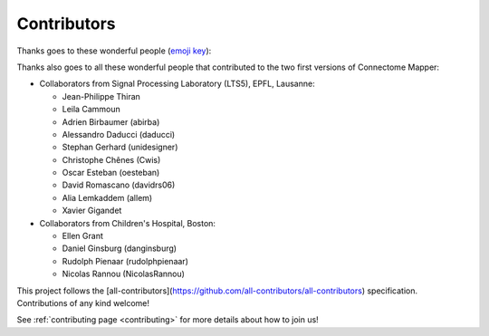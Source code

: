 
**************
Contributors
**************

Thanks goes to these wonderful people (`emoji key <https://allcontributors.org/docs/en/emoji-key>`_):

.. raw:: html

  <!-- ALL-CONTRIBUTORS-LIST:START - Copy the content in README if the bot has been called and the list updated -->
  <table>
    <tr>
      <td align="center"><a href="https://github.com/sebastientourbier"><img src="https://avatars.githubusercontent.com/u/22279770?v=4?s=100" width="100px;" alt=""/><br /><sub><b>Sébastien Tourbier</b></sub></a><br /><a href="https://github.com/connectomicslab/connectomemapper3/commits?author=sebastientourbier" title="Code">💻</a> <a href="#design-sebastientourbier" title="Design">🎨</a> <a href="#infra-sebastientourbier" title="Infrastructure (Hosting, Build-Tools, etc)">🚇</a> <a href="https://github.com/connectomicslab/connectomemapper3/commits?author=sebastientourbier" title="Tests">⚠️</a> <a href="#example-sebastientourbier" title="Examples">💡</a> <a href="#ideas-sebastientourbier" title="Ideas, Planning, & Feedback">🤔</a> <a href="#mentoring-sebastientourbier" title="Mentoring">🧑‍🏫</a> <a href="#projectManagement-sebastientourbier" title="Project Management">📆</a> <a href="https://github.com/connectomicslab/connectomemapper3/pulls?q=is%3Apr+reviewed-by%3Asebastientourbier" title="Reviewed Pull Requests">👀</a> <a href="#tutorial-sebastientourbier" title="Tutorials">✅</a> <a href="#talk-sebastientourbier" title="Talks">📢</a></td>
      <td align="center"><a href="https://github.com/joanrue"><img src="https://avatars.githubusercontent.com/u/13551804?v=4?s=100" width="100px;" alt=""/><br /><sub><b>joanrue</b></sub></a><br /><a href="https://github.com/connectomicslab/connectomemapper3/issues?q=author%3Ajoanrue" title="Bug reports">🐛</a> <a href="https://github.com/connectomicslab/connectomemapper3/commits?author=joanrue" title="Code">💻</a> <a href="https://github.com/connectomicslab/connectomemapper3/commits?author=joanrue" title="Tests">⚠️</a> <a href="#ideas-joanrue" title="Ideas, Planning, & Feedback">🤔</a></td>
      <td align="center"><a href="https://github.com/Katharinski"><img src="https://avatars.githubusercontent.com/u/20595787?v=4?s=100" width="100px;" alt=""/><br /><sub><b>Katharina Glomb</b></sub></a><br /><a href="https://github.com/connectomicslab/connectomemapper3/issues?q=author%3AKatharinski" title="Bug reports">🐛</a> <a href="https://github.com/connectomicslab/connectomemapper3/commits?author=Katharinski" title="Code">💻</a> <a href="https://github.com/connectomicslab/connectomemapper3/commits?author=Katharinski" title="Tests">⚠️</a> <a href="#ideas-Katharinski" title="Ideas, Planning, & Feedback">🤔</a></td>
      <td align="center"><a href="https://www.linkedin.com/in/aniltuncel/"><img src="https://avatars.githubusercontent.com/u/7026020?v=4?s=100" width="100px;" alt=""/><br /><sub><b>anilbey</b></sub></a><br /><a href="https://github.com/connectomicslab/connectomemapper3/commits?author=anilbey" title="Code">💻</a> <a href="https://github.com/connectomicslab/connectomemapper3/commits?author=anilbey" title="Tests">⚠️</a> <a href="#ideas-anilbey" title="Ideas, Planning, & Feedback">🤔</a> <a href="https://github.com/connectomicslab/connectomemapper3/commits?author=anilbey" title="Documentation">📖</a></td>
      <td align="center"><a href="https://github.com/jwirsich"><img src="https://avatars.githubusercontent.com/u/7943145?v=4?s=100" width="100px;" alt=""/><br /><sub><b>jwirsich</b></sub></a><br /><a href="https://github.com/connectomicslab/connectomemapper3/issues?q=author%3Ajwirsich" title="Bug reports">🐛</a> <a href="https://github.com/connectomicslab/connectomemapper3/commits?author=jwirsich" title="Code">💻</a> <a href="#ideas-jwirsich" title="Ideas, Planning, & Feedback">🤔</a></td>
      <td align="center"><a href="https://github.com/kuba-fidel"><img src="https://avatars.githubusercontent.com/u/92929875?v=4?s=100" width="100px;" alt=""/><br /><sub><b>kuba-fidel</b></sub></a><br /><a href="https://github.com/connectomicslab/connectomemapper3/commits?author=kuba-fidel" title="Code">💻</a> <a href="https://github.com/connectomicslab/connectomemapper3/commits?author=kuba-fidel" title="Documentation">📖</a> <a href="#ideas-kuba-fidel" title="Ideas, Planning, & Feedback">🤔</a></td>
      <td align="center"><a href="https://github.com/stefanches7"><img src="https://avatars.githubusercontent.com/u/17748742?v=4?s=100" width="100px;" alt=""/><br /><sub><b>Stefan</b></sub></a><br /><a href="https://github.com/connectomicslab/connectomemapper3/commits?author=stefanches7" title="Code">💻</a> <a href="#tutorial-stefanches7" title="Tutorials">✅</a> <a href="#ideas-stefanches7" title="Ideas, Planning, & Feedback">🤔</a></td>
    </tr>
    <tr>
      <td align="center"><a href="https://github.com/mschoettner"><img src="https://avatars.githubusercontent.com/u/48212821?v=4?s=100" width="100px;" alt=""/><br /><sub><b>Mikkel Schöttner</b></sub></a><br /><a href="#tutorial-mschoettner" title="Tutorials">✅</a> <a href="https://github.com/connectomicslab/connectomemapper3/commits?author=mschoettner" title="Code">💻</a> <a href="#ideas-mschoettner" title="Ideas, Planning, & Feedback">🤔</a></td>
      <td align="center"><a href="https://github.com/yasseraleman"><img src="https://avatars.githubusercontent.com/u/7859430?v=4?s=100" width="100px;" alt=""/><br /><sub><b>yasseraleman</b></sub></a><br /><a href="https://github.com/connectomicslab/connectomemapper3/commits?author=yasseraleman" title="Code">💻</a> <a href="#ideas-yasseraleman" title="Ideas, Planning, & Feedback">🤔</a></td>
      <td align="center"><a href="https://github.com/agriffa"><img src="https://avatars.githubusercontent.com/u/557451?v=4?s=100" width="100px;" alt=""/><br /><sub><b>agriffa</b></sub></a><br /><a href="https://github.com/connectomicslab/connectomemapper3/commits?author=agriffa" title="Code">💻</a> <a href="#ideas-agriffa" title="Ideas, Planning, & Feedback">🤔</a></td>
      <td align="center"><a href="https://github.com/emullier"><img src="https://avatars.githubusercontent.com/u/43587002?v=4?s=100" width="100px;" alt=""/><br /><sub><b>Emeline Mullier</b></sub></a><br /><a href="https://github.com/connectomicslab/connectomemapper3/commits?author=emullier" title="Code">💻</a></td>
      <td align="center"><a href="https://wp.unil.ch/connectomics"><img src="https://avatars.githubusercontent.com/u/411192?v=4?s=100" width="100px;" alt=""/><br /><sub><b>Patric Hagmann</b></sub></a><br /><a href="#ideas-pahagman" title="Ideas, Planning, & Feedback">🤔</a> <a href="#fundingFinding-pahagman" title="Funding Finding">🔍</a></td>
    </tr>
  </table>

  <!-- ALL-CONTRIBUTORS-LIST:END -->

Thanks also goes to all these wonderful people that contributed to the two first versions
of Connectome Mapper:

*   Collaborators from Signal Processing Laboratory (LTS5), EPFL, Lausanne:

    *   Jean-Philippe Thiran
    *   Leila Cammoun
    *   Adrien Birbaumer (abirba)
    *   Alessandro Daducci (daducci)
    *   Stephan Gerhard (unidesigner)
    *   Christophe Chênes (Cwis)
    *   Oscar Esteban (oesteban)
    *   David Romascano (davidrs06)
    *   Alia Lemkaddem (allem)
    *   Xavier Gigandet


*   Collaborators from Children's Hospital, Boston:

    *   Ellen Grant
    *   Daniel Ginsburg (danginsburg)
    *   Rudolph Pienaar (rudolphpienaar)
    *   Nicolas Rannou (NicolasRannou)

This project follows the [all-contributors](https://github.com/all-contributors/all-contributors) specification. Contributions of any kind welcome!

See :ref:`contributing page <contributing>` for more details about how to join us!
